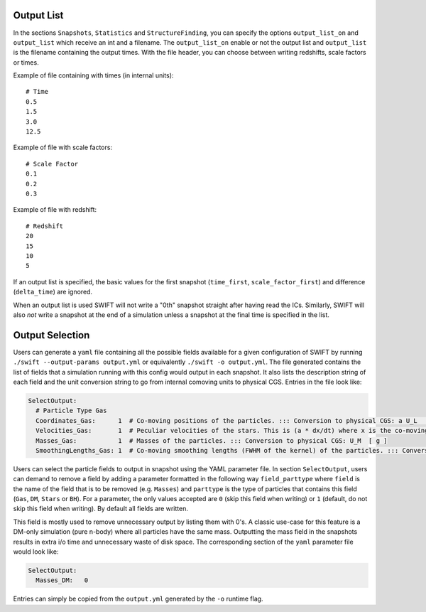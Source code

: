 .. Parameter File
   Loic Hausammann, 1 June 2018

.. _Output_list_label:

Output List
~~~~~~~~~~~

In the sections ``Snapshots``, ``Statistics`` and ``StructureFinding``, you can
specify the options ``output_list_on`` and ``output_list`` which receive an int
and a filename.  The ``output_list_on`` enable or not the output list and
``output_list`` is the filename containing the output times.  With the file
header, you can choose between writing redshifts, scale factors or times.

Example of file containing with times (in internal units)::

  # Time
  0.5
  1.5
  3.0
  12.5

Example of file with scale factors::

  # Scale Factor
  0.1
  0.2
  0.3

Example of file with redshift::

  # Redshift
  20
  15
  10
  5

If an output list is specified, the basic values for the first
snapshot (``time_first``, ``scale_factor_first``) and difference
(``delta_time``) are ignored.

When an output list is used SWIFT will not write a "0th" snapshot
straight after having read the ICs. Similarly, SWIFT will also *not*
write a snapshot at the end of a simulation unless a snapshot at the
final time is specified in the list.

.. _Output_selection_label:

Output Selection
~~~~~~~~~~~~~~~~

Users can generate a ``yaml`` file containing all the possible fields
available for a given configuration of SWIFT by running
``./swift --output-params output.yml`` or equivalently ``./swift -o
output.yml``. The file generated contains the list of fields that a
simulation running with this config would output in each snapshot. It
also lists the description string of each field and the unit
conversion string to go from internal comoving units to physical
CGS. Entries in the file look like:

.. code:: YAML

   SelectOutput:
     # Particle Type Gas
     Coordinates_Gas:      1  # Co-moving positions of the particles. ::: Conversion to physical CGS: a U_L  [ cm ]
     Velocities_Gas:       1  # Peculiar velocities of the stars. This is (a * dx/dt) where x is the co-moving positions of the particles. ::: Conversion to physical CGS: U_L U_t^-1  [ cm s^-1 ]
     Masses_Gas:           1  # Masses of the particles. ::: Conversion to physical CGS: U_M  [ g ]
     SmoothingLengths_Gas: 1  # Co-moving smoothing lengths (FWHM of the kernel) of the particles. ::: Conversion to physical CGS: a U_L  [ cm ]

Users can select the particle fields to output in snapshot using the
YAML parameter file.  In section ``SelectOutput``, users can demand to
remove a field by adding a parameter formatted in the following way
``field_parttype`` where ``field`` is the name of the field that is to
be removed (e.g. ``Masses``) and ``parttype`` is the type of particles
that contains this field (``Gas``, ``DM``, ``Stars`` or ``BH``).  For
a parameter, the only values accepted are ``0`` (skip this field when
writing) or ``1`` (default, do not skip this field when writing). By
default all fields are written.

This field is mostly used to remove unnecessary output by listing them
with 0's. A classic use-case for this feature is a DM-only simulation
(pure n-body) where all particles have the same mass. Outputting the
mass field in the snapshots results in extra i/o time and unnecessary
waste of disk space. The corresponding section of the ``yaml``
parameter file would look like:

.. code:: YAML
	  
  SelectOutput:
    Masses_DM:   0

Entries can simply be copied from the ``output.yml`` generated by the
``-o`` runtime flag. 
